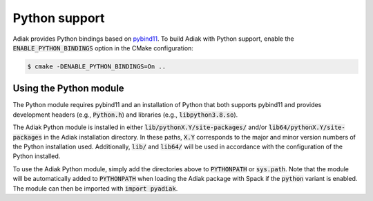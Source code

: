 Python support
==============

Adiak provides Python bindings based on `pybind11 <https://pybind11.readthedocs.io/en/stable/>`_.
To build Adiak with Python support, enable
the :code:`ENABLE_PYTHON_BINDINGS` option in the CMake configuration:

.. code-block:: sh

    $ cmake -DENABLE_PYTHON_BINDINGS=On ..

Using the Python module
-----------------------

The Python module requires pybind11 and an installation of Python that both supports
pybind11 and provides development headers (e.g., :code:`Python.h`) and libraries
(e.g., :code:`libpython3.8.so`).

The Adiak Python module is installed in either :code:`lib/pythonX.Y/site-packages/` and/or
:code:`lib64/pythonX.Y/site-packages` in the Adiak installation directory. In these paths,
:code:`X.Y` corresponds to the major and minor version numbers of the Python installation used.
Additionally, :code:`lib/` and :code:`lib64/` will be used in accordance with the configuration
of the Python installed.

To use the Adiak Python module, simply add the directories above to :code:`PYTHONPATH` or
:code:`sys.path`. Note that the module will be automatically added to :code:`PYTHONPATH` when
loading the Adiak package with Spack if the :code:`python` variant is enabled.
The module can then be imported with :code:`import pyadiak`.
